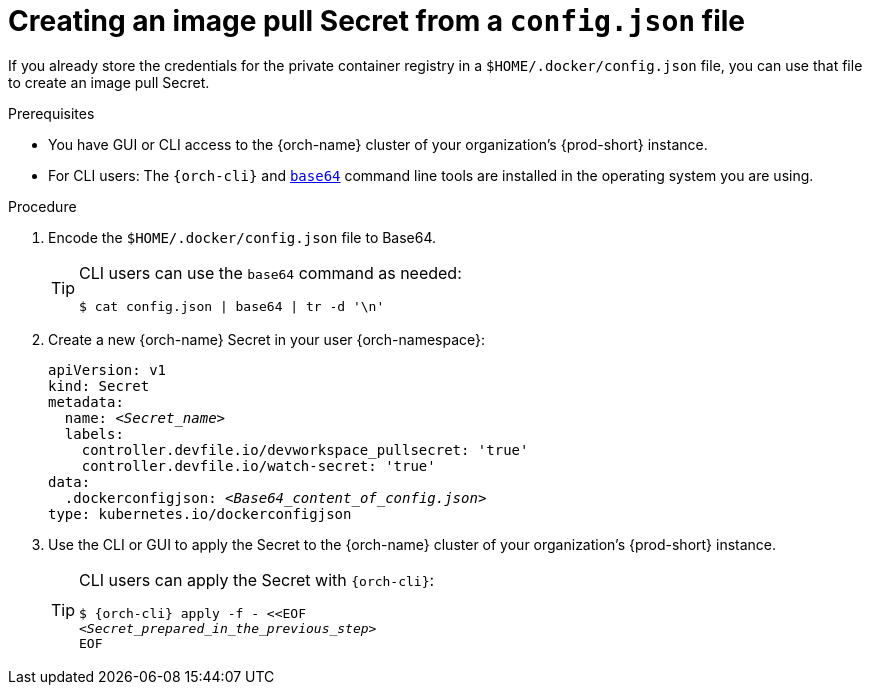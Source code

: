 [id="creating-an-image-pull-secret-from-a-config.json-file_{context}"]
= Creating an image pull Secret from a `config.json` file

If you already store the credentials for the private container registry in a `$HOME/.docker/config.json` file, you can use that file to create an image pull Secret.

.Prerequisites

* You have GUI or CLI access to the {orch-name} cluster of your organization's {prod-short} instance.
* For CLI users: The `{orch-cli}` and link:https://www.gnu.org/software/coreutils/base64[`base64`] command line tools are installed in the operating system you are using.

.Procedure

. Encode the `$HOME/.docker/config.json` file to Base64. 
+
[TIP]
====
CLI users can use the `base64` command as needed:

`$ cat config.json | base64 | tr -d '\n'`
====

. Create a new {orch-name} Secret in your user {orch-namespace}:

+
[source,yaml,subs="+quotes,+attributes,+macros"]
----
apiVersion: v1
kind: Secret
metadata:
  name: __<Secret_name>__
  labels:
    controller.devfile.io/devworkspace_pullsecret: 'true'
    controller.devfile.io/watch-secret: 'true'
data:
  .dockerconfigjson: __<Base64_content_of_config.json>__
type: kubernetes.io/dockerconfigjson
----

. Use the CLI or GUI to apply the Secret to the {orch-name} cluster of your organization's {prod-short} instance.

+
[TIP]
====
CLI users can apply the Secret with `{orch-cli}`:

[subs="+quotes,+attributes,+macros"]
----
$ {orch-cli} apply -f - <<EOF
__<Secret_prepared_in_the_previous_step>__
EOF
----
====